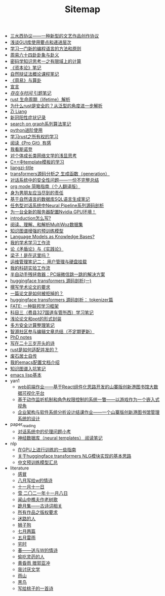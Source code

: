 #+TITLE: Sitemap

- [[file:sansuicy.org][三水西协议——一种新型的文艺作品创作协议]]
- [[file:GUI_learning_steps.org][浅谈GUI库使用要点和递进层次]]
- [[file:howtolearn_new_programming_language.org][学习一门新的编程语言的方法和原则]]
- [[file:zhouyi_54gua_standfor.org][周易六十四卦卦象与卦义]]
- [[file:encryption_basics.org][密码学知识思考一之有限域上的计算]]
- [[file:zibenlun-note.org][《资本论》笔记]]
- [[file:ziranbianzhengfa.org][自然辩证法概论课程笔记]]
- [[file:zhouyi-yu-suangua.org][《周易》与算卦]]
- [[file:xuanyan.org][宣言]]
- [[file:reading-being-and-time.org][/存在与时间/ 引题笔记]]
- [[file:rust-lifetime.org][rust 生命周期（lifetime）解析]]
- [[file:rust-trait-lifetime.org][为什么rust是安全的？从泛型的角度进一步解析]]
- [[file:research.org][Zi Liang]]
- [[file:xinguan_yangxing_zhengzhuang.org][新冠阳性症状记录]]
- [[file:search-on-graph.org][search on graph系列算法笔记]]
- [[file:python-jinjie.org][python进阶使用]]
- [[file:rust-learning.org][学习rust之所有权的学习]]
- [[file:pro-git-reading.org][阅读《Pro Git》有感]]
- [[file:wokansinuodeng.org][我看斯诺登]]
- [[file:xiuzhen-reading.org][对个体成长类网络文学的浅显思考]]
- [[file:template-C++.org][C++中template模板的学习]]
- [[file:rss.org][liangzi-title]]
- [[file:transformers-generation.org][transformers源码分析之 生成函数（generation）]]
- [[file:offensive-dialogue-systems.org][对话系统中的安全性问题——一份不完整总结]]
- [[file:orgmode.org][org mode 简略指南（个人翻译版）]]
- [[file:nanpengyou-zeren.org][身为男朋友应当尽到的责任]]
- [[file:natural-language-to-SQL-sql.org][基于自然语言的数据库SQL语言生成笔记]]
- [[file:neural-pipeline-code-analysis.org][任务型对话系统中Neural Pipeline系列源码剖析]]
- [[file:install-cuda-in-server.org][为一台全新的服务器配置Nvidia GPU环境！]]
- [[file:introduction-log-writing.org][introduction怎么写?]]
- [[file:multiwoz-reading.org][阅读、理解、和解析MultiWoz数据集]]
- [[file:kg-plm.org][知识图谱增强的预训练模型]]
- [[file:languagemodelsAsKnowledgeBases.org][Language Models as Knowledge Bases?]]
- [[file:my-paper-workflow.org][我的学术学习工作流]]
- [[file:lun-maodunlun-shijianlun.org][论《矛盾论》与《实践论》]]
- [[file:index.org][梁子！是在这里吗？]]
- [[file:linux-admin-note-2.org][运维管理笔记二： 用户管理与硬盘挂载]]
- [[file:my-reasearch-flow.org][我的科研实验工作流]]
- [[file:jumpjump-mythinking.org][半自动手残拯救器：PC端微信跳一跳的解决方案]]
- [[file:huggingface-transformers-mainclasses-callback.org][huggingface transformers 源码剖析(一)]]
- [[file:draw-acdamic-paper.org][撰写学术论文的要求]]
- [[file:how-to-reject-a-paper.org][一篇论文是如何被拒掉的？]]
- [[file:huggingface-transformers-tokenizer.org][huggingface transformers 源码剖析： tokenizer篇]]
- [[file:fate-note.org][FATE: 一种联邦学习框架]]
- [[file:driving-car-3.org][科目三（费县327国道车管所西）学习笔记]]
- [[file:howto-write-paper-and-ppt.org][浅论论文和ppt的形式封装]]
- [[file:MPC_garbledcircuit_homomophicencrpytion_oblivioustransmission.org][多方安全计算整理笔记]]
- [[file:BAAI-editor-list.org][智源社区参与编辑文章总结（不定期更新）]]
- [[file:a_thinking_zatan_zhaiyaojilu_summ_notes.org][PhD notes]]
- [[file:23-years-old.org][写在二十三岁开头的诗]]
- [[file:bingfa-rust.org][rust是如何适配并发的？]]
- [[file:about.org][废石居士自传]]
- [[file:doc-my-emacs-config.org][我的emacs配置文档介绍]]
- [[file:dataset_of_knowledge_graph.org][知识图谱入坑笔记]]
- [[file:elisp-learning.org][emacs lisp基本]]
- yan1
  - [[file:yan1/web-minjie-kaifa.org][web前端作业——基于React组件化思路开发的山寨版创新港图书馆大数据可视化平台]]
  - [[file:yan1/rbac_action_management.org][基于动作监听机制和角色权限控制的系统一瞥——以游戏作为一个嵌入式视角]]
  - [[file:yan1/Sys-libraryManagement.org][企业架构与软件系统分析设计结课作业——一个山寨版创新港图书馆管理系统的设计]]
- paper_reading
  - [[file:paper_reading/ethical-offensive-in-DS.org][对话系统中的伦理问题小考]]
  - [[file:paper_reading/neural_database.org][神经数据库（neural templates） 阅读笔记]]
- nlp
  - [[file:nlp/training-note-GPU.org][在GPU上进行训练的一些指南]]
  - [[file:nlp/gpt2_NLG.org][关于huggingface transformers NLG模块实现的基本思路]]
  - [[file:nlp/PretrainingLanguageModels_Chinese.org][中文预训练模型汇总]]
- literature
  - [[file:literature/ganmao.org][感冒]]
  - [[file:literature/2021-augest-to-w.org][八月写给w的情诗]]
  - [[file:literature/11-11.org][十一月十一日]]
  - [[file:literature/modern-poems.org][雪 二〇二一年十一月八日]]
  - [[file:literature/the-old-tree.org][闻山中樵夫作老树歌]]
  - [[file:literature/poems.org][跪月集——古诗词相关]]
  - [[file:literature/banquan.org][所有作品之版权要求]]
  - [[file:literature/milu-people.org][迷路的人]]
  - [[file:literature/lion-dog.org][狮子狗]]
  - [[file:literature/two-july-2020.org][七月两篇]]
  - [[file:literature/May-thunder-rain.org][五月雷雨]]
  - [[file:literature/inhome.org][宅时]]
  - [[file:literature/spring-tow-20220310.org][春——送与W的情诗]]
  - [[file:literature/theman-steal-medicine.org][偷吃灵药的人]]
  - [[file:literature/wind-huanghun-to-guoyachong-20210419.org][黄昏雨 赠郭亚冲]]
  - [[file:literature/i-hate-literature.org][我讨厌文学]]
  - [[file:literature/rain-mountain.org][雨山]]
  - [[file:literature/black-bird.org][黑鸟]]
  - [[file:literature/poem-to-taozi.org][写给桃子的一首诗]]